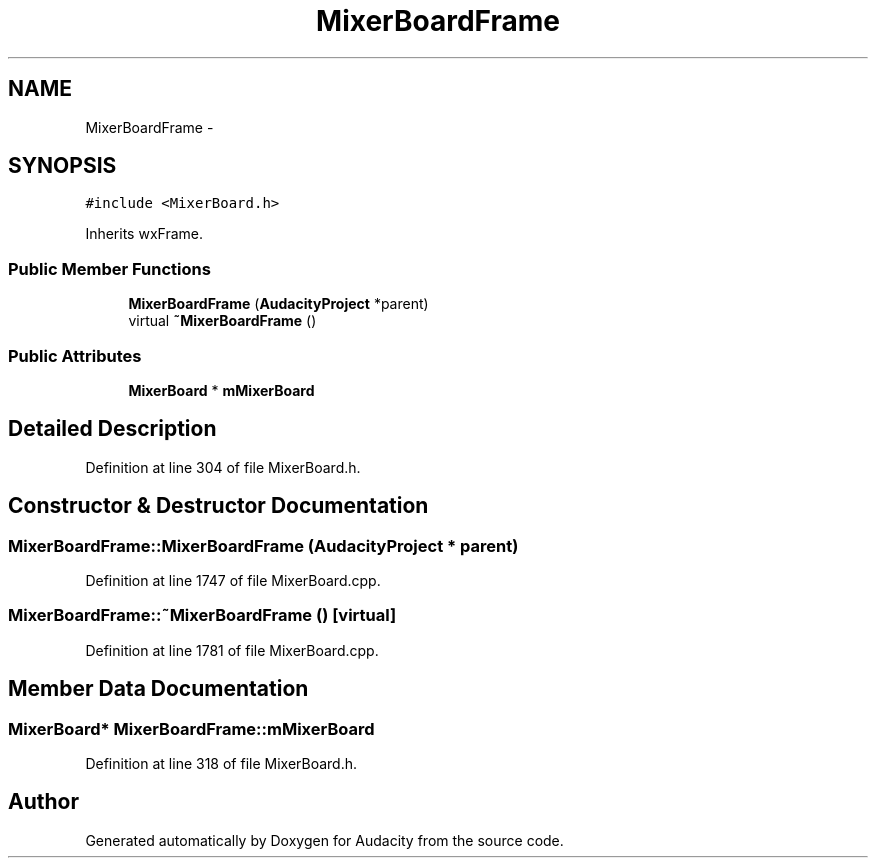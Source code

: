 .TH "MixerBoardFrame" 3 "Thu Apr 28 2016" "Audacity" \" -*- nroff -*-
.ad l
.nh
.SH NAME
MixerBoardFrame \- 
.SH SYNOPSIS
.br
.PP
.PP
\fC#include <MixerBoard\&.h>\fP
.PP
Inherits wxFrame\&.
.SS "Public Member Functions"

.in +1c
.ti -1c
.RI "\fBMixerBoardFrame\fP (\fBAudacityProject\fP *parent)"
.br
.ti -1c
.RI "virtual \fB~MixerBoardFrame\fP ()"
.br
.in -1c
.SS "Public Attributes"

.in +1c
.ti -1c
.RI "\fBMixerBoard\fP * \fBmMixerBoard\fP"
.br
.in -1c
.SH "Detailed Description"
.PP 
Definition at line 304 of file MixerBoard\&.h\&.
.SH "Constructor & Destructor Documentation"
.PP 
.SS "MixerBoardFrame::MixerBoardFrame (\fBAudacityProject\fP * parent)"

.PP
Definition at line 1747 of file MixerBoard\&.cpp\&.
.SS "MixerBoardFrame::~MixerBoardFrame ()\fC [virtual]\fP"

.PP
Definition at line 1781 of file MixerBoard\&.cpp\&.
.SH "Member Data Documentation"
.PP 
.SS "\fBMixerBoard\fP* MixerBoardFrame::mMixerBoard"

.PP
Definition at line 318 of file MixerBoard\&.h\&.

.SH "Author"
.PP 
Generated automatically by Doxygen for Audacity from the source code\&.
